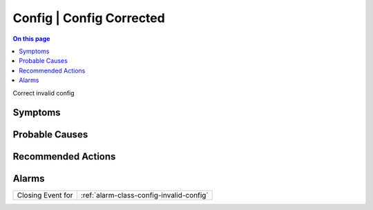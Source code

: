 .. _event-class-config-config-corrected:

=========================
Config | Config Corrected
=========================
.. contents:: On this page
    :local:
    :backlinks: none
    :depth: 1
    :class: singlecol

Correct invalid config

Symptoms
--------
.. todo::
    Describe Config | Config Corrected symptoms

Probable Causes
---------------
.. todo::
    Describe Config | Config Corrected probable causes

Recommended Actions
-------------------
.. todo::
    Describe Config | Config Corrected recommended actions


Alarms
------
================= ======================================================================
Closing Event for :ref:`alarm-class-config-invalid-config`
================= ======================================================================
